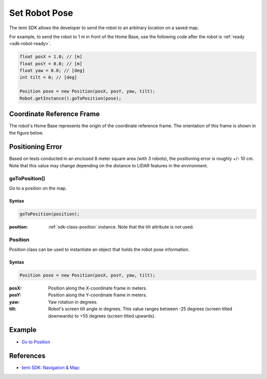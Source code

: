 **************
Set Robot Pose
**************

The temi SDK allows the developer to send the robot to an arbitrary location on a saved map.

For example, to send the robot to 1 m in front of the Home Base, use the following code after the robot is :ref:`ready <sdk-robot-ready>`.

.. code-block:: Java

  float posX = 1.0; // [m]
  float posY = 0.0; // [m]
  float yaw = 0.0; // [deg]
  int tilt = 0; // [deg]

  Position pose = new Position(posX, posY, yaw, tilt);
  Robot.getInstance().goToPosition(pose);


Coordinate Reference Frame
==========================
The robot's Home Base represents the origin of the coordinate reference frame. The orientation of this frame is shown in the figure below.

.. figure:: assets/frames/home-base-frame.png
  :alt: Home Base coordinate frame


Positioning Error
=================
Based on tests conducted in an enclosed 8 meter square area (with 3 robots), the positioning error is roughly +/- 10 cm. Note that this value may change depending on the distance to LIDAR features in the environment.


goToPosition()
--------------
Go to a position on the map.

Syntax
++++++
.. code-block:: Java

  goToPosition(position);

:position: :ref:`sdk-class-position` instance. Note that the tilt attribute is not used.

.. _sdk-class-position:

Position
--------
Position class can be used to instantiate an object that holds the robot pose information.

Syntax
++++++
.. code-block:: Java

  Position pose = new Position(posX, posY, yaw, tilt);

:posX: Position along the X-coordinate frame in meters.
:posY: Position along the Y-coordinate frame in meters.
:yaw: Yaw rotation in degrees.
:tilt: Robot's screen tilt angle in degrees. This value ranges between -25 degrees (screen tilted downwards) to +55 degrees (screen tilted upwards).


Example
=======
* `Go to Position <https://github.com/hapi-robo/temi-guide/tree/master/examples/set-robot-pose>`_


References
==========
* `temi SDK: Navigation & Map: <https://github.com/robotemi/sdk/wiki/Locations#navigation--map>`_
